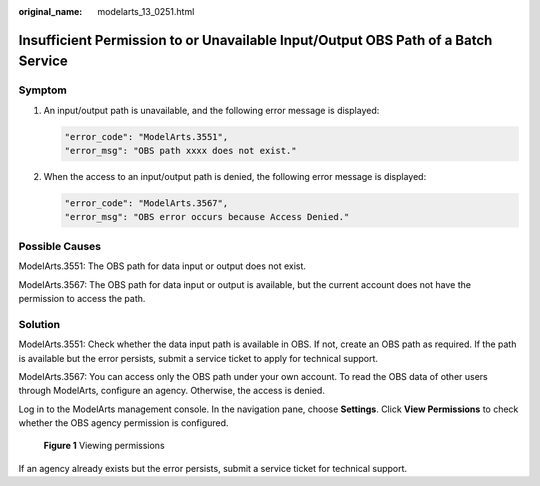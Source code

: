 :original_name: modelarts_13_0251.html

.. _modelarts_13_0251:

Insufficient Permission to or Unavailable Input/Output OBS Path of a Batch Service
==================================================================================

Symptom
-------

#. An input/output path is unavailable, and the following error message is displayed:

   .. code-block::

      "error_code": "ModelArts.3551",
      "error_msg": "OBS path xxxx does not exist."

#. When the access to an input/output path is denied, the following error message is displayed:

   .. code-block::

      "error_code": "ModelArts.3567",
      "error_msg": "OBS error occurs because Access Denied."

Possible Causes
---------------

ModelArts.3551: The OBS path for data input or output does not exist.

ModelArts.3567: The OBS path for data input or output is available, but the current account does not have the permission to access the path.

Solution
--------

ModelArts.3551: Check whether the data input path is available in OBS. If not, create an OBS path as required. If the path is available but the error persists, submit a service ticket to apply for technical support.

ModelArts.3567: You can access only the OBS path under your own account. To read the OBS data of other users through ModelArts, configure an agency. Otherwise, the access is denied.

Log in to the ModelArts management console. In the navigation pane, choose **Settings**. Click **View Permissions** to check whether the OBS agency permission is configured.


.. figure:: /_static/images/en-us_image_0000001910009236.png
   :alt: **Figure 1** Viewing permissions

   **Figure 1** Viewing permissions

If an agency already exists but the error persists, submit a service ticket for technical support.

